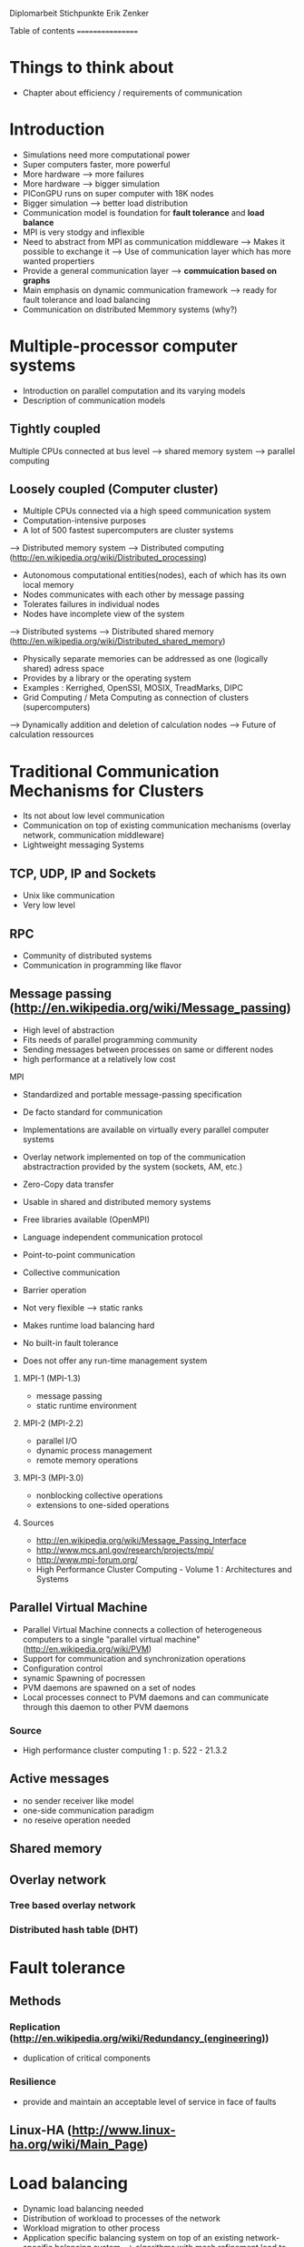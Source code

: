 Diplomarbeit Stichpunkte
Erik Zenker

Table of contents
=================
* Things to think about
  - Chapter about efficiency / requirements of communication
  

* Introduction
  - Simulations need more computational power
  - Super computers faster, more powerful
  - More hardware --> more failures
  - More hardware --> bigger simulation
  - PIConGPU runs on super computer with 18K nodes
  - Bigger simulation --> better load distribution
  - Communication model is foundation for *fault tolerance* and *load balance*
  - MPI is very stodgy and inflexible
  - Need to abstract from MPI as communication middleware
    --> Makes it possible to exchange it
    --> Use of communication layer which has more
        wanted propertiers
  - Provide a general communication layer --> *commuication based on graphs*
  - Main emphasis on dynamic communication framework
    --> ready for fault tolerance and load balancing
  - Communication on distributed Memmory systems (why?)


* Multiple-processor computer systems
  - Introduction on parallel computation and its varying models
  - Description of communication models 

** Tightly coupled
   Multiple CPUs connected at bus level
   --> shared memory system
   --> parallel computing

** Loosely coupled (Computer cluster)
   - Multiple CPUs connected via a high speed communication system
   - Computation-intensive purposes
   - A lot of 500 fastest supercomputers are cluster systems
   --> Distributed memory system
   --> Distributed computing (http://en.wikipedia.org/wiki/Distributed_processing)
       - Autonomous computational entities(nodes), each of which has its own local memory
       - Nodes communicates with each other by message passing
       - Tolerates failures in individual nodes
       - Nodes have incomplete view of the system
   --> Distributed systems
   --> Distributed shared memory (http://en.wikipedia.org/wiki/Distributed_shared_memory)
       - Physically separate memories can be addressed as one (logically shared) adress space
       - Provides by a library or the operating system
       - Examples : Kerrighed, OpenSSI, MOSIX, TreadMarks, DIPC
       - Grid Computing / Meta Computing as connection of clusters (supercomputers)
       --> Dynamically addition and deletion of calculation nodes
       --> Future of calculation ressources


* Traditional Communication Mechanisms for Clusters 
  - Its not about low level communication
  - Communication on top of existing communication mechanisms (overlay network, communication middleware)
  - Lightweight messaging Systems
** TCP, UDP, IP and Sockets
   - Unix like communication
   - Very low level
** RPC
   - Community of distributed systems
   - Communication in programming like flavor
** Message passing (http://en.wikipedia.org/wiki/Message_passing)
    - High level of abstraction
    - Fits needs of parallel programming community
    - Sending messages between processes on same or different nodes
    - high performance at a relatively low cost
**** MPI
     - Standardized and portable message-passing specification
     - De facto standard for communication
     - Implementations are available on virtually every parallel 
       computer systems
     - Overlay network implemented on top of the communication
       abstractraction provided by the system (sockets, AM, etc.)
     - Zero-Copy data transfer
     - Usable in shared and distributed memory systems
     - Free libraries available (OpenMPI)
     - Language independent communication protocol
     - Point-to-point communication
     - Collective communication
     - Barrier operation

     - Not very flexible --> static ranks
     - Makes runtime load balancing hard
     - No built-in fault tolerance
     - Does not offer any run-time management system
***** MPI-1 (MPI-1.3)
      - message passing
      - static runtime environment
***** MPI-2 (MPI-2.2)
      - parallel I/O
      - dynamic process management
      - remote memory operations
***** MPI-3 (MPI-3.0)
      - nonblocking collective operations
      - extensions to one-sided operations
***** Sources
      - http://en.wikipedia.org/wiki/Message_Passing_Interface
      - http://www.mcs.anl.gov/research/projects/mpi/
      - http://www.mpi-forum.org/
      -  High Performance Cluster Computing - Volume 1 : Architectures and Systems
      	 
** Parallel Virtual Machine
   - Parallel Virtual Machine connects a collection of heterogeneous computers
     to a single "parallel virtual machine"
     (http://en.wikipedia.org/wiki/PVM)
   - Support for communication and synchronization operations
   - Configuration control
   - synamic Spawning of pocressen
   - PVM daemons are spawned on a set of nodes
   - Local processes connect to PVM daemons and can 
     communicate through this daemon to other PVM daemons
*** Source
    - High performance cluster computing 1 : p. 522 - 21.3.2

** Active messages
   - no sender receiver like model
   - one-side communication paradigm
   - no reseive operation needed

** Shared memory

** Overlay network
*** Tree based overlay network
*** Distributed hash table (DHT)


* Fault tolerance
** Methods
*** Replication (http://en.wikipedia.org/wiki/Redundancy_(engineering))
    - duplication of critical components
*** Resilience
    - provide and maintain an acceptable level of service in face of faults
** Linux-HA (http://www.linux-ha.org/wiki/Main_Page)


* Load balancing
  - Dynamic load balancing needed 
  - Distribution of workload to processes of the network
  - Workload migration to other process
  - Application specific balancing system on top of an existing network-specific balancing system
    --> algorithms with mesh refinement lead to unbalanced load at runtime
    --> static load balancing not possible
  - balancing device(s) collects status information from compute nodes
    --> can be a single device or a group of devices (also in tree structure possible)
  - Balancing factors
    + 
  - Balancing methods
    + Weighting
    + Randomization
    + Round-Robin
    + Hashing
    + Fastest response
    + Nearest neighbor

** Source 
   - High Performance Cluster Computing - Volume 1 : Architectures and Systems, Kapitel 14


* Graph based communication
  - Overlay network on communication layer (MPI)
  - Based on mathematical model of graphs
  - Communicaton between adjacent nodes of a graph
  - Collective communication between all nodes of a graph
  - Creation of subgraphs
  - PVM uses some similar kind of model
    --> migration of processes to other PVM deamons
  - Foundation for fault tolerance and load balancing
  - Load sharing by hosting several vertices by the same host
** Graph
   - A graph is a set of vertices where some pairs of
     vertices are conntected by edges.
** Generic communicator
*** Communicator
    - Every process that wants to take part on communication in general,
      need an instance of the Communicator and is identifiable by a
      CommID (Communicator ID).
    - The Communicator provides standard p2p and collective operations
      on a high abstraction level (similar to boost::mpi interface)
    - The communication itself is implemented by the Communication
      policy.
**** Communication policy
     - Core communication class, implements communcation functionality
     - Implemented with MPI C bindings in the prototype
     - Also boost::mpi, boost::asio, ZMQ or P2P-overlay network imaginable
**** Context
     - A set of Communicators which are able to communicate with each other.
     - All Communicators of a context can perform a collective operation
**** P2P
     - Direct communication functions (send, recv) between Communicators
**** Collective
     - Collective communication functions
       + gather
       + gather2
       + allGather
       + allGather2
       + scatter
       + allToAll
       + reduce
       + allReduce
       + broadcast
       + synchronize
       + createContext
       + getGlobalContext
**** Event
     - Returned by non-blocking functions or asynchronous function
     - Events can be checked weather the the function has finished or not

*** Graph
    - Desciption of directed graphs
    - Vertices and edges are defined by properties
    - A Property is a struct / class that at least provide an id
    - Creation of subgraph
    - Deletion of vertices at runtime *TODO*
    - Adding vertices and edges at runtime *TODO*
**** GraphPolicy
     - Implements graph functionality
     - BGL

*** NameService
    - Connection between Graph and Communicator
    - Every Communicator announces its hosted vertices of a graph
    - Locate the host Communicator of vertices

*** GraphCommunicator
    - Provides point to point and collective communication schemas on graph base
    - Communicator is used as communication backend and NameService provide location information of the vertices of the Graph
    - Point to point communication between vertices
    - Collective operations on graphs

*** Game of Life
    - Simple example for generic communicator
    - Game field is modeled as 2D mesh graph
      0--1--2
      |\/|\/|
      |/\|/\|
      3--4--5
      |\/|\/|
      |/\|/\|
      6--7--8
    - Rules where take from : http://en.wikipedia.org/wiki/Conway's_Game_of_Life
    - Every Vertex calculates one Cell (Vertex == Cell)
    - Every cell is connected with its neighboring cells
    - One process calculates several cells

*** Redistribution of vertices
    - Vertices are not statically bounded to Communicators
    - Redistribution of vertices to a different host Communicator is possible
    - Redistribution within Communicators of a graph is no problem
    - Redistribution to Communicators outside of a graph needs
      recreation of the graph and reannounce *TODO*

*** Vertex resilience
    - The same vertex could be hosted by several Communicators
    - Sending data to a vertex will be transformed to a
      multicast operation
    - Builtin fault tolerance through copies of vertices


* Evaluation

* Benchmark


* Conclusion
